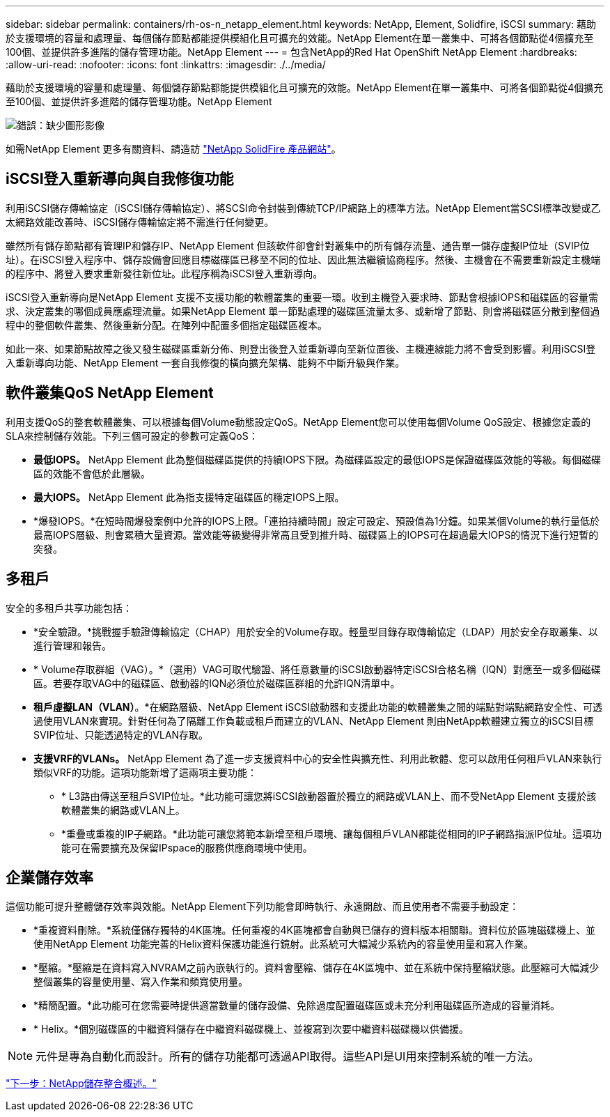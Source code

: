 ---
sidebar: sidebar 
permalink: containers/rh-os-n_netapp_element.html 
keywords: NetApp, Element, Solidfire, iSCSI 
summary: 藉助於支援環境的容量和處理量、每個儲存節點都能提供模組化且可擴充的效能。NetApp Element在單一叢集中、可將各個節點從4個擴充至100個、並提供許多進階的儲存管理功能。NetApp Element 
---
= 包含NetApp的Red Hat OpenShift NetApp Element
:hardbreaks:
:allow-uri-read: 
:nofooter: 
:icons: font
:linkattrs: 
:imagesdir: ./../media/


藉助於支援環境的容量和處理量、每個儲存節點都能提供模組化且可擴充的效能。NetApp Element在單一叢集中、可將各個節點從4個擴充至100個、並提供許多進階的儲存管理功能。NetApp Element

image:redhat_openshift_image64.jpg["錯誤：缺少圖形影像"]

如需NetApp Element 更多有關資料、請造訪 https://www.netapp.com/data-storage/solidfire/["NetApp SolidFire 產品網站"^]。



== iSCSI登入重新導向與自我修復功能

利用iSCSI儲存傳輸協定（iSCSI儲存傳輸協定）、將SCSI命令封裝到傳統TCP/IP網路上的標準方法。NetApp Element當SCSI標準改變或乙太網路效能改善時、iSCSI儲存傳輸協定將不需進行任何變更。

雖然所有儲存節點都有管理IP和儲存IP、NetApp Element 但該軟件卻會針對叢集中的所有儲存流量、通告單一儲存虛擬IP位址（SVIP位址）。在iSCSI登入程序中、儲存設備會回應目標磁碟區已移至不同的位址、因此無法繼續協商程序。然後、主機會在不需要重新設定主機端的程序中、將登入要求重新發往新位址。此程序稱為iSCSI登入重新導向。

iSCSI登入重新導向是NetApp Element 支援不支援功能的軟體叢集的重要一環。收到主機登入要求時、節點會根據IOPS和磁碟區的容量需求、決定叢集的哪個成員應處理流量。如果NetApp Element 單一節點處理的磁碟區流量太多、或新增了節點、則會將磁碟區分散到整個過程中的整個軟件叢集、然後重新分配。在陣列中配置多個指定磁碟區複本。

如此一來、如果節點故障之後又發生磁碟區重新分佈、則登出後登入並重新導向至新位置後、主機連線能力將不會受到影響。利用iSCSI登入重新導向功能、NetApp Element 一套自我修復的橫向擴充架構、能夠不中斷升級與作業。



== 軟件叢集QoS NetApp Element

利用支援QoS的整套軟體叢集、可以根據每個Volume動態設定QoS。NetApp Element您可以使用每個Volume QoS設定、根據您定義的SLA來控制儲存效能。下列三個可設定的參數可定義QoS：

* *最低IOPS。* NetApp Element 此為整個磁碟區提供的持續IOPS下限。為磁碟區設定的最低IOPS是保證磁碟區效能的等級。每個磁碟區的效能不會低於此層級。
* *最大IOPS。* NetApp Element 此為指支援特定磁碟區的穩定IOPS上限。
* *爆發IOPS。*在短時間爆發案例中允許的IOPS上限。「連拍持續時間」設定可設定、預設值為1分鐘。如果某個Volume的執行量低於最高IOPS層級、則會累積大量資源。當效能等級變得非常高且受到推升時、磁碟區上的IOPS可在超過最大IOPS的情況下進行短暫的突發。




== 多租戶

安全的多租戶共享功能包括：

* *安全驗證。*挑戰握手驗證傳輸協定（CHAP）用於安全的Volume存取。輕量型目錄存取傳輸協定（LDAP）用於安全存取叢集、以進行管理和報告。
* * Volume存取群組（VAG）。*（選用）VAG可取代驗證、將任意數量的iSCSI啟動器特定iSCSI合格名稱（IQN）對應至一或多個磁碟區。若要存取VAG中的磁碟區、啟動器的IQN必須位於磁碟區群組的允許IQN清單中。
* *租戶虛擬LAN（VLAN）*。*在網路層級、NetApp Element iSCSI啟動器和支援此功能的軟體叢集之間的端點對端點網路安全性、可透過使用VLAN來實現。針對任何為了隔離工作負載或租戶而建立的VLAN、NetApp Element 則由NetApp軟體建立獨立的iSCSI目標SVIP位址、只能透過特定的VLAN存取。
* *支援VRF的VLANs。* NetApp Element 為了進一步支援資料中心的安全性與擴充性、利用此軟體、您可以啟用任何租戶VLAN來執行類似VRF的功能。這項功能新增了這兩項主要功能：
+
** * L3路由傳送至租戶SVIP位址。*此功能可讓您將iSCSI啟動器置於獨立的網路或VLAN上、而不受NetApp Element 支援於該軟體叢集的網路或VLAN上。
** *重疊或重複的IP子網路。*此功能可讓您將範本新增至租戶環境、讓每個租戶VLAN都能從相同的IP子網路指派IP位址。這項功能可在需要擴充及保留IPspace的服務供應商環境中使用。






== 企業儲存效率

這個功能可提升整體儲存效率與效能。NetApp Element下列功能會即時執行、永遠開啟、而且使用者不需要手動設定：

* *重複資料刪除。*系統僅儲存獨特的4K區塊。任何重複的4K區塊都會自動與已儲存的資料版本相關聯。資料位於區塊磁碟機上、並使用NetApp Element 功能完善的Helix資料保護功能進行鏡射。此系統可大幅減少系統內的容量使用量和寫入作業。
* *壓縮。*壓縮是在資料寫入NVRAM之前內嵌執行的。資料會壓縮、儲存在4K區塊中、並在系統中保持壓縮狀態。此壓縮可大幅減少整個叢集的容量使用量、寫入作業和頻寬使用量。
* *精簡配置。*此功能可在您需要時提供適當數量的儲存設備、免除過度配置磁碟區或未充分利用磁碟區所造成的容量消耗。
* * Helix。*個別磁碟區的中繼資料儲存在中繼資料磁碟機上、並複寫到次要中繼資料磁碟機以供備援。



NOTE: 元件是專為自動化而設計。所有的儲存功能都可透過API取得。這些API是UI用來控制系統的唯一方法。

link:rh-os-n_overview_storint.html["下一步：NetApp儲存整合概述。"]
